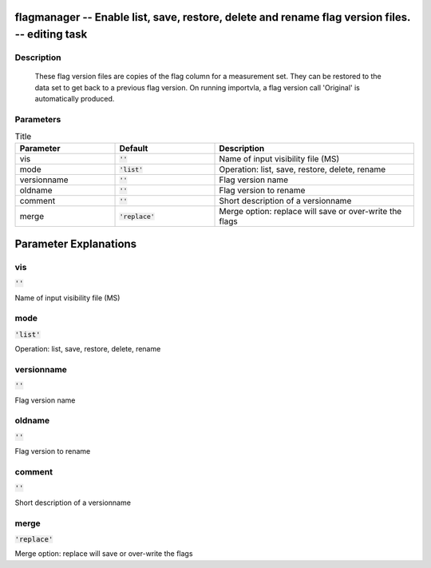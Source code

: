 flagmanager -- Enable list, save, restore, delete and rename flag version files. -- editing task
=======================================

Description
---------------------------------------

        These flag version files are copies of the flag column for a
        measurement set.  They can be restored to the data set to get
        back to a previous flag version.  On running importvla, a flag
        version call 'Original' is automatically produced.
        


Parameters
---------------------------------------

.. list-table:: Title
   :widths: 25 25 50 
   :header-rows: 1
   
   * - Parameter
     - Default
     - Description
   * - vis
     - :code:`''`
     - Name of input visibility file (MS)
   * - mode
     - :code:`'list'`
     - Operation: list, save, restore, delete, rename
   * - versionname
     - :code:`''`
     - Flag version name
   * - oldname
     - :code:`''`
     - Flag version to rename
   * - comment
     - :code:`''`
     - Short description of a versionname
   * - merge
     - :code:`'replace'`
     - Merge option: replace will save or over-write the flags


Parameter Explanations
=======================================



vis
---------------------------------------

:code:`''`

Name of input visibility file (MS)


mode
---------------------------------------

:code:`'list'`

Operation: list, save, restore, delete, rename


versionname
---------------------------------------

:code:`''`

Flag version name


oldname
---------------------------------------

:code:`''`

Flag version to rename


comment
---------------------------------------

:code:`''`

Short description of a versionname


merge
---------------------------------------

:code:`'replace'`

Merge option: replace will save or over-write the flags




